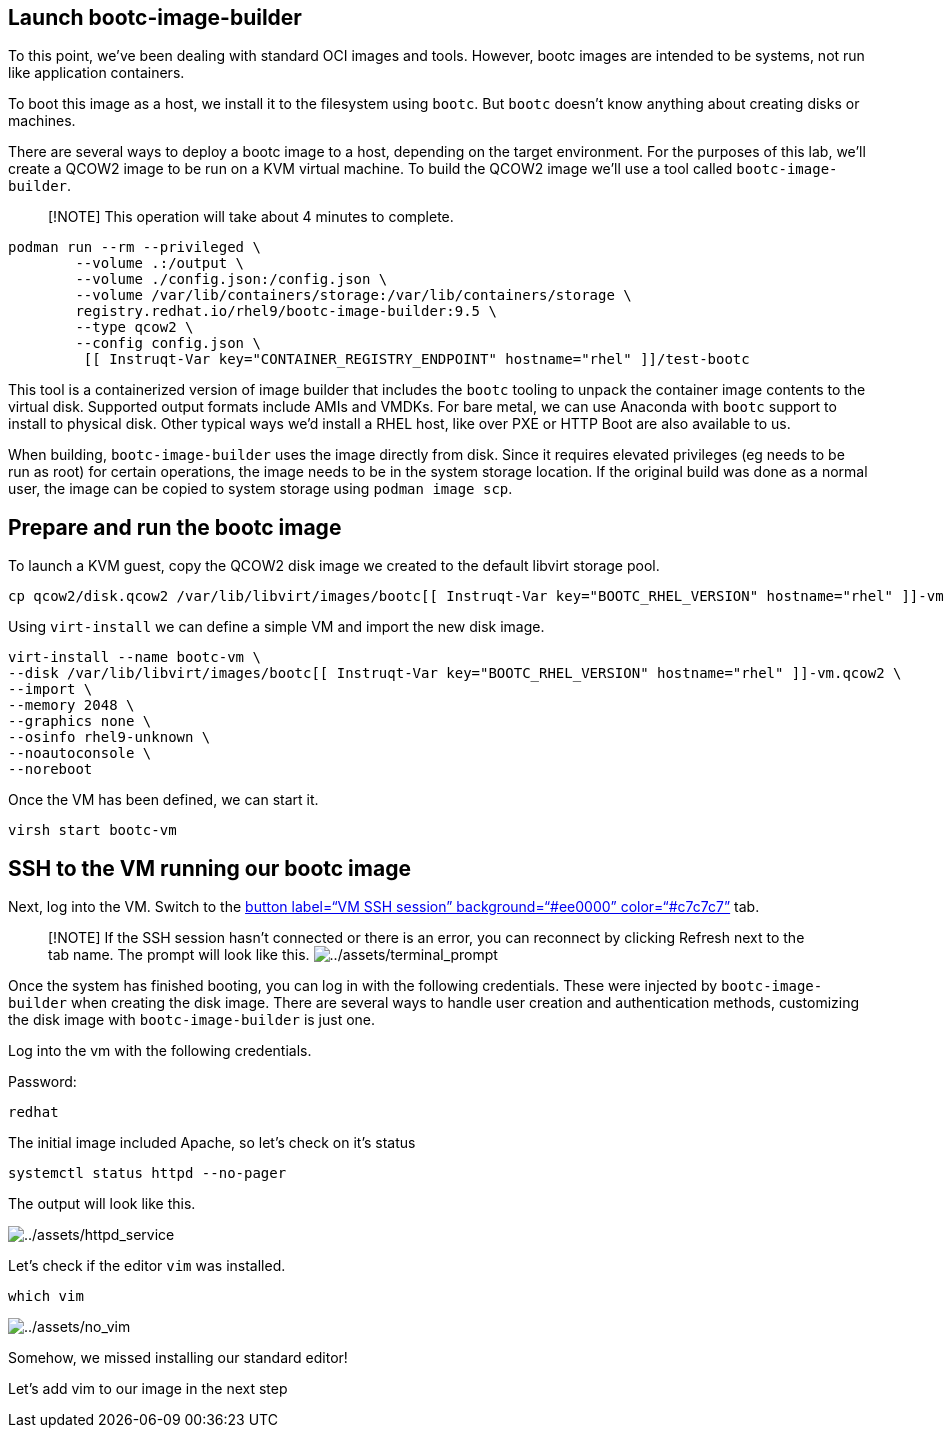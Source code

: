 == Launch bootc-image-builder

To this point, we’ve been dealing with standard OCI images and tools.
However, bootc images are intended to be systems, not run like
application containers.

To boot this image as a host, we install it to the filesystem using
`+bootc+`. But `+bootc+` doesn’t know anything about creating disks or
machines.

There are several ways to deploy a bootc image to a host, depending on
the target environment. For the purposes of this lab, we’ll create a
QCOW2 image to be run on a KVM virtual machine. To build the QCOW2 image
we’ll use a tool called `+bootc-image-builder+`.

____
[!NOTE] This operation will take about 4 minutes to complete.
____

[source,bash,run]
----
podman run --rm --privileged \
        --volume .:/output \
        --volume ./config.json:/config.json \
        --volume /var/lib/containers/storage:/var/lib/containers/storage \
        registry.redhat.io/rhel9/bootc-image-builder:9.5 \
        --type qcow2 \
        --config config.json \
         [[ Instruqt-Var key="CONTAINER_REGISTRY_ENDPOINT" hostname="rhel" ]]/test-bootc
----

This tool is a containerized version of image builder that includes the
`+bootc+` tooling to unpack the container image contents to the virtual
disk. Supported output formats include AMIs and VMDKs. For bare metal,
we can use Anaconda with `+bootc+` support to install to physical disk.
Other typical ways we’d install a RHEL host, like over PXE or HTTP Boot
are also available to us.

When building, `+bootc-image-builder+` uses the image directly from
disk. Since it requires elevated privileges (eg needs to be run as root)
for certain operations, the image needs to be in the system storage
location. If the original build was done as a normal user, the image can
be copied to system storage using `+podman image scp+`.

== Prepare and run the bootc image

To launch a KVM guest, copy the QCOW2 disk image we created to the
default libvirt storage pool.

[source,bash,run]
----
cp qcow2/disk.qcow2 /var/lib/libvirt/images/bootc[[ Instruqt-Var key="BOOTC_RHEL_VERSION" hostname="rhel" ]]-vm.qcow2
----

Using `+virt-install+` we can define a simple VM and import the new disk
image.

[source,bash,run]
----
virt-install --name bootc-vm \
--disk /var/lib/libvirt/images/bootc[[ Instruqt-Var key="BOOTC_RHEL_VERSION" hostname="rhel" ]]-vm.qcow2 \
--import \
--memory 2048 \
--graphics none \
--osinfo rhel9-unknown \
--noautoconsole \
--noreboot
----

Once the VM has been defined, we can start it.

[source,bash,run]
----
virsh start bootc-vm
----

== SSH to the VM running our bootc image

Next, log into the VM. Switch to the link:tab-1[button label="`VM SSH
session`" background="`#ee0000`" color="`#c7c7c7`"] tab.

____
{empty}[!NOTE] If the SSH session hasn’t connected or there is an error,
you can reconnect by clicking Refresh next to the tab name. The prompt
will look like this.
image:../assets/terminal_prompt.png[../assets/terminal_prompt]
____

Once the system has finished booting, you can log in with the following
credentials. These were injected by `+bootc-image-builder+` when
creating the disk image. There are several ways to handle user creation
and authentication methods, customizing the disk image with
`+bootc-image-builder+` is just one.

Log into the vm with the following credentials.

Password:

[source,bash,run]
----
redhat
----

The initial image included Apache, so let’s check on it’s status

[source,bash,run]
----
systemctl status httpd --no-pager
----

The output will look like this.

image:../assets/httpd_service.png[../assets/httpd_service]

Let’s check if the editor `+vim+` was installed.

[source,bash,run]
----
which vim
----

image:../assets/no_vim.png[../assets/no_vim]

Somehow, we missed installing our standard editor!

Let’s add vim to our image in the next step

